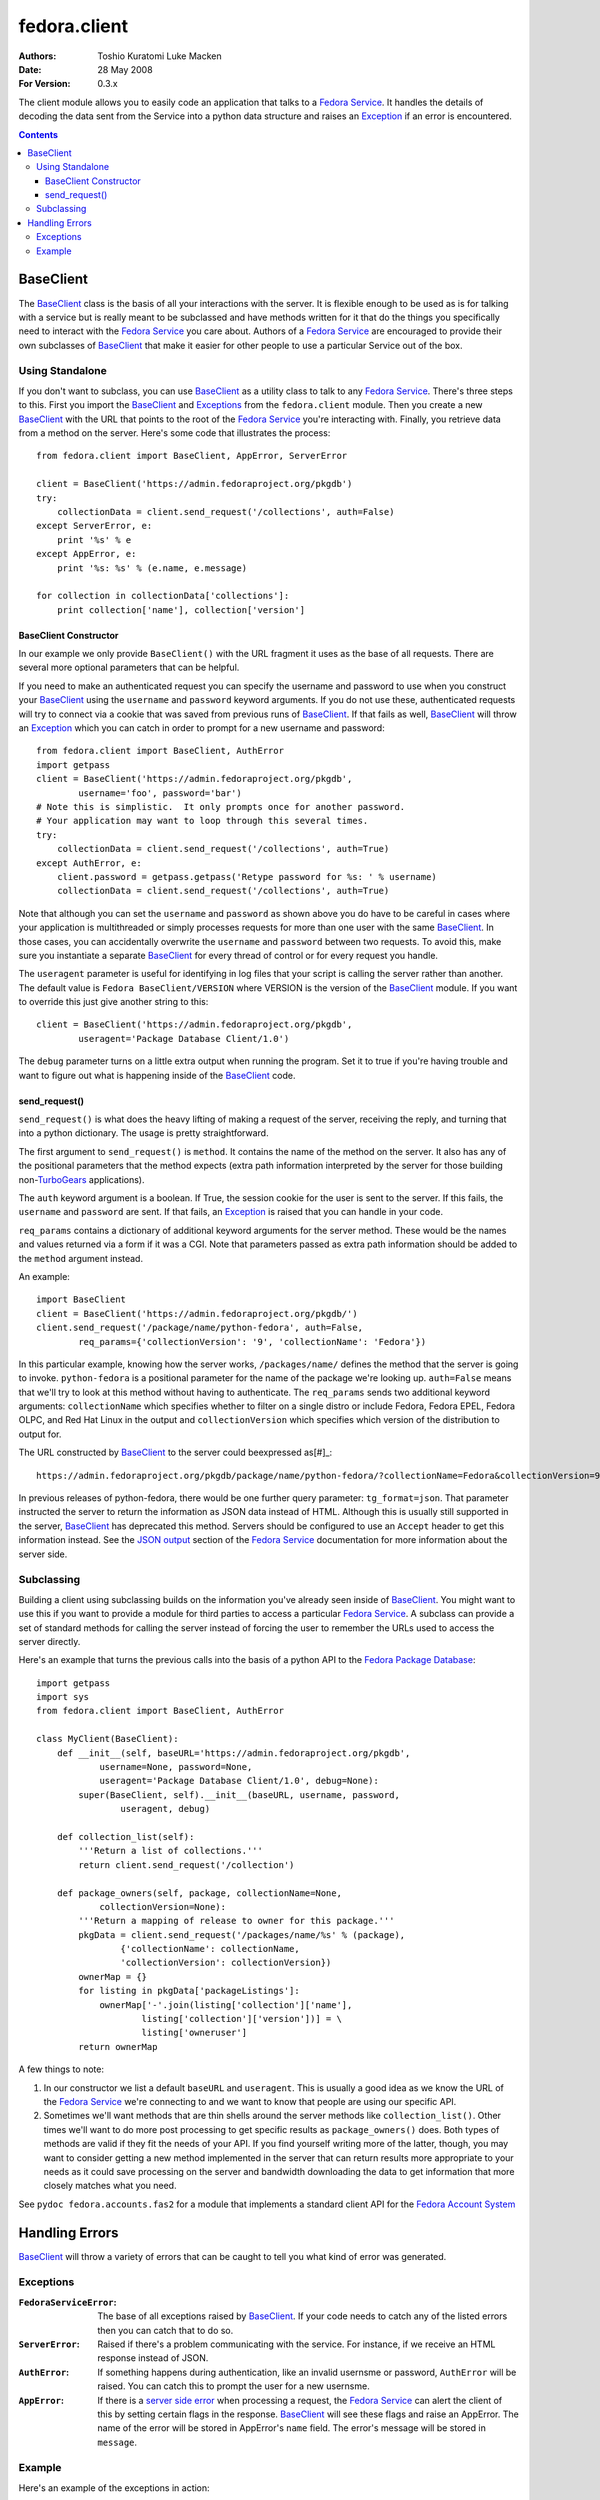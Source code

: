 =============
fedora.client
=============
:Authors: Toshio Kuratomi
          Luke Macken
:Date: 28 May 2008
:For Version: 0.3.x

The client module allows you to easily code an application that talks to a
`Fedora Service`_.  It handles the details of decoding the data sent from the
Service into a python data structure and raises an Exception_ if an error is
encountered.

.. _`Fedora Service`: service.html
.. _Exception: Exceptions_

.. contents::

----------
BaseClient
----------

The BaseClient_ class is the basis of all your interactions with the server.
It is flexible enough to be used as is for talking with a service but is
really meant to be subclassed and have methods written for it that do the
things you specifically need to interact with the `Fedora Service`_ you care
about.  Authors of a `Fedora Service`_ are encouraged to provide their own
subclasses of BaseClient_ that make it easier for other people to use a
particular Service out of the box.

Using Standalone
================

If you don't want to subclass, you can use BaseClient_ as a utility class to
talk to any `Fedora Service`_.  There's three steps to this.  First you import
the BaseClient_ and Exceptions_ from the ``fedora.client`` module.  Then you
create a new BaseClient_ with the URL that points to the root of the
`Fedora Service`_ you're interacting with.  Finally, you retrieve data from a
method on the server.  Here's some code that illustrates the process::

    from fedora.client import BaseClient, AppError, ServerError

    client = BaseClient('https://admin.fedoraproject.org/pkgdb')
    try:
        collectionData = client.send_request('/collections', auth=False)
    except ServerError, e:
        print '%s' % e
    except AppError, e:
        print '%s: %s' % (e.name, e.message)

    for collection in collectionData['collections']:
        print collection['name'], collection['version']

BaseClient Constructor
~~~~~~~~~~~~~~~~~~~~~~

In our example we only provide ``BaseClient()`` with the URL fragment it uses
as the base of all requests.  There are several more optional parameters that
can be helpful.

If you need to make an authenticated request you can specify the username and
password to use when you construct your BaseClient_ using the ``username``
and ``password`` keyword arguments.  If you do not use these, authenticated
requests will try to connect via a cookie that was saved from previous runs of
BaseClient_.  If that fails as well, BaseClient_ will throw an Exception_
which you can catch in order to prompt for a new username and password::

    from fedora.client import BaseClient, AuthError
    import getpass
    client = BaseClient('https://admin.fedoraproject.org/pkgdb',
            username='foo', password='bar')
    # Note this is simplistic.  It only prompts once for another password.
    # Your application may want to loop through this several times.
    try:
        collectionData = client.send_request('/collections', auth=True)
    except AuthError, e:
        client.password = getpass.getpass('Retype password for %s: ' % username)
        collectionData = client.send_request('/collections', auth=True)

Note that although you can set the ``username`` and ``password`` as shown
above you do have to be careful in cases where your application is
multithreaded or simply processes requests for more than one user with the
same BaseClient_.  In those cases, you can accidentally overwrite the
``username`` and ``password`` between two requests.  To avoid this, make sure
you instantiate a separate BaseClient_ for every thread of control or for
every request you handle.

The ``useragent`` parameter is useful for identifying in log files that
your script is calling the server rather than another.  The default value is
``Fedora BaseClient/VERSION`` where VERSION is the version of the BaseClient_
module.  If you want to override this just give another string to this::

    client = BaseClient('https://admin.fedoraproject.org/pkgdb',
            useragent='Package Database Client/1.0')

The ``debug`` parameter turns on a little extra output when running the
program.  Set it to true if you're having trouble and want to figure out what
is happening inside of the BaseClient_ code.

send_request()
~~~~~~~~~~~~~~

``send_request()`` is what does the heavy lifting of making a request of the
server, receiving the reply, and turning that into a python dictionary.  The
usage is pretty straightforward.

The first argument to ``send_request()`` is ``method``. It contains the name
of the method on the server.  It also has any of the positional parameters
that the method expects (extra path information interpreted by the server for
those building non-`TurboGears`_ applications).

The ``auth`` keyword argument is a boolean.  If True, the session cookie for
the user is sent to the server.  If this fails, the ``username`` and
``password`` are sent.  If that fails, an Exception_ is raised that you can
handle in your code.

``req_params`` contains a dictionary of additional keyword arguments for the
server method.  These would be the names and values returned via a form if it
was a CGI.  Note that parameters passed as extra path information should be
added to the ``method`` argument instead.

An example::

    import BaseClient
    client = BaseClient('https://admin.fedoraproject.org/pkgdb/')
    client.send_request('/package/name/python-fedora', auth=False,
            req_params={'collectionVersion': '9', 'collectionName': 'Fedora'})

In this particular example, knowing how the server works, ``/packages/name/``
defines the method that the server is going to invoke.  ``python-fedora``
is a positional parameter for the name of the package we're looking up.
``auth=False`` means that we'll try to look at this method without having to
authenticate.  The ``req_params`` sends two additional keyword arguments:
``collectionName`` which specifies whether to filter on a single distro or
include Fedora, Fedora EPEL, Fedora OLPC, and Red Hat Linux in the output and
``collectionVersion`` which specifies which version of the distribution to
output for.

The URL constructed by BaseClient_ to the server could beexpressed as[#]_::

    https://admin.fedoraproject.org/pkgdb/package/name/python-fedora/?collectionName=Fedora&collectionVersion=9

In previous releases of python-fedora, there would be one further query
parameter:  ``tg_format=json``.  That parameter instructed the server to
return the information as JSON data instead of HTML.  Although this is usually
still supported in the server, BaseClient_ has deprecated this method.
Servers should be configured  to use an ``Accept`` header to get this
information instead.  See the `JSON output`_ section of the `Fedora Service`_
documentation for more information about the server side.

.. _`TurboGears`: http://www.turbogears.org/
.. _`JSON output`: service.html#selecting-json-output
.. _[#]: Note that the ``req_params`` are actually sent via ``POST`` request
         rather than ``GET``.  Among other things, this means that values in
         ``req_params`` won't show up in apache logs.

Subclassing
===========

Building a client using subclassing builds on the information you've already
seen inside of BaseClient_.  You might want to use this if you want to provide
a module for third parties to access a particular `Fedora Service`_.  A
subclass can provide a set of standard methods for calling the server instead
of forcing the user to remember the URLs used to access the server directly.

Here's an example that turns the previous calls into the basis of a python API
to the `Fedora Package Database`_::

    import getpass
    import sys
    from fedora.client import BaseClient, AuthError

    class MyClient(BaseClient):
        def __init__(self, baseURL='https://admin.fedoraproject.org/pkgdb',
                username=None, password=None,
                useragent='Package Database Client/1.0', debug=None):
            super(BaseClient, self).__init__(baseURL, username, password,
                    useragent, debug)

        def collection_list(self):
            '''Return a list of collections.'''
            return client.send_request('/collection')

        def package_owners(self, package, collectionName=None,
                collectionVersion=None):
            '''Return a mapping of release to owner for this package.'''
            pkgData = client.send_request('/packages/name/%s' % (package),
                    {'collectionName': collectionName,
                    'collectionVersion': collectionVersion})
            ownerMap = {}
            for listing in pkgData['packageListings']:
                ownerMap['-'.join(listing['collection']['name'],
                        listing['collection']['version'])] = \
                        listing['owneruser']
            return ownerMap

A few things to note:

1) In our constructor we list a default ``baseURL`` and ``useragent``.  This
   is usually a good idea as we know the URL of the `Fedora Service`_ we're
   connecting to and we want to know that people are using our specific API.

2) Sometimes we'll want methods that are thin shells around the server methods
   like ``collection_list()``.  Other times we'll want to do more
   post processing to get specific results as ``package_owners()`` does.  Both
   types of methods are valid if they fit the needs of your API.  If you find
   yourself writing more of the latter, though, you may want to consider
   getting a new method implemented in the server that can return results more
   appropriate to your needs as it could save processing on the server and
   bandwidth downloading the data to get information that more closely matches
   what you need.

See ``pydoc fedora.accounts.fas2`` for a module that implements a standard
client API for the `Fedora Account System`_

.. _`Fedora Package Database`: https://fedorahosted.org/packagedb
.. _`Fedora Account System`: https://fedorahosted.org/fas/

---------------
Handling Errors
---------------

BaseClient_ will throw a variety of errors that can be caught to tell you what
kind of error was generated.

Exceptions
==========

:``FedoraServiceError``: The base of all exceptions raised by BaseClient_.
    If your code needs to catch any of the listed errors then you can catch
    that to do so.

:``ServerError``: Raised if there's  a problem communicating with the service.
    For instance, if we receive an HTML response instead of JSON.

:``AuthError``: If something happens during authentication, like an invalid
    usernsme or password, ``AuthError`` will be raised.  You can catch this to
    prompt the user for a new usernsme.

:``AppError``: If there is a `server side error`_ when processing a request,
    the `Fedora Service`_ can alert the client of this by setting certain
    flags in the response.  BaseClient_  will see these flags and raise an
    AppError.  The name of the error will be stored in AppError's ``name``
    field.  The error's message will be stored in ``message``.

.. _`server side error`: service.html#Error Handling

Example
=======
Here's an example of the exceptions in action::

    from fedora.client import ServerError, AuthError, AppError, BaseClient
    import getpass
    MAXRETRIES = 5

    client = BaseClient('https://admin.fedoraproject.org/pkgdb')
    for retry in range(0, MAXRETRIES):
        try:
            collectionData = client.send_request('/collections', auth=True)
        except AuthError, e:
            client.username = raw_input('Username: ').strip()
            client.password = getpass.getpass('Password: ')
            continue
        except ServerError, e:
            print 'Error talking to the server: %s' % e
            break
        except AppError, e:
            print 'The server issued the following exception: %s: %s' % (
                    e.name, e.message)

        for collection in collectionData['collections']:
            print collection['name'], collection['version']

